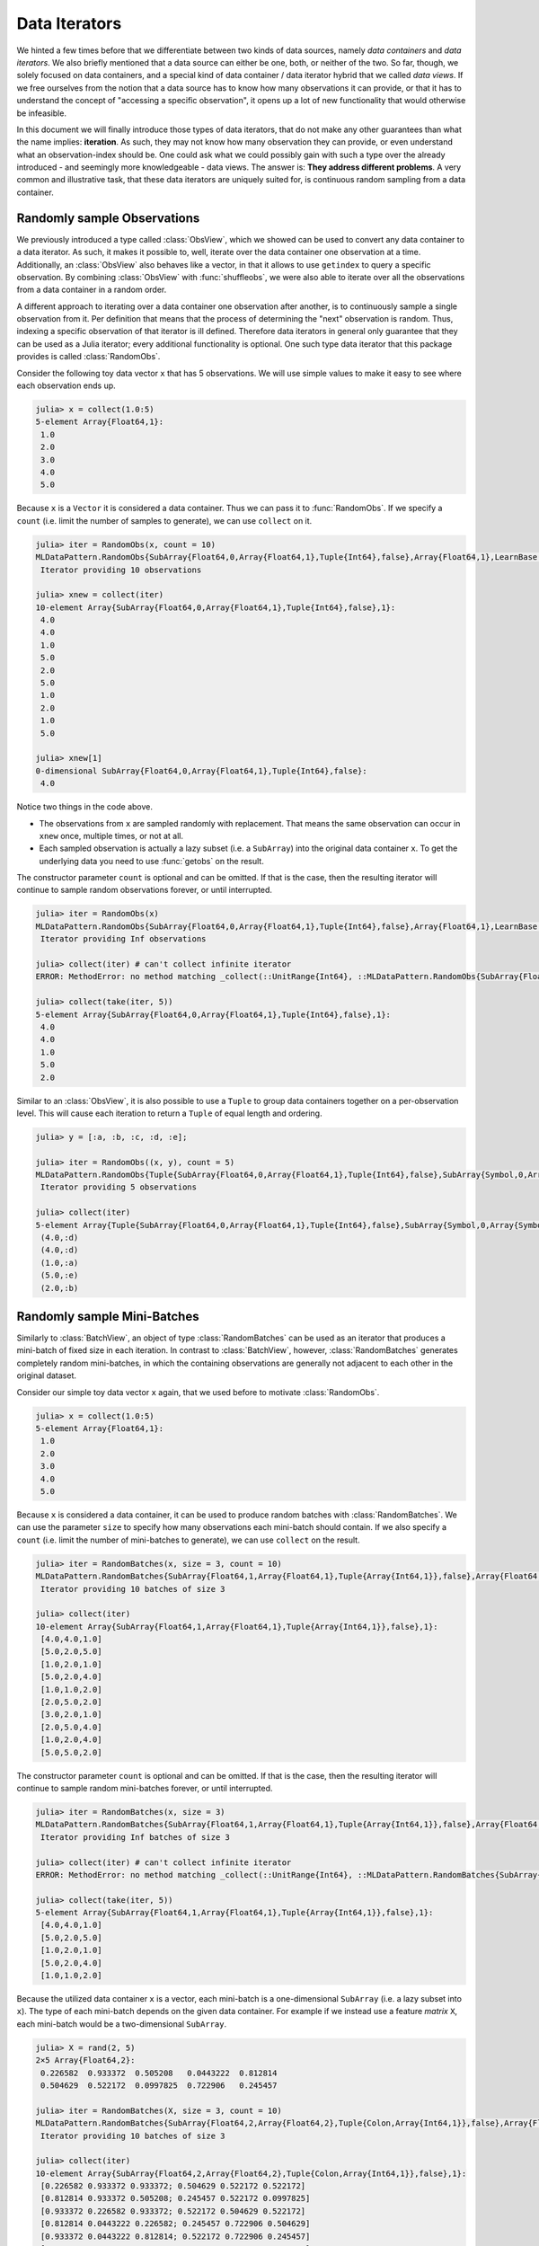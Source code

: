 .. _dataiterators:

Data Iterators
================

We hinted a few times before that we differentiate between two
kinds of data sources, namely *data containers* and *data
iterators*. We also briefly mentioned that a data source can
either be one, both, or neither of the two. So far, though, we
solely focused on data containers, and a special kind of data
container / data iterator hybrid that we called *data views*. If
we free ourselves from the notion that a data source has to know
how many observations it can provide, or that it has to
understand the concept of "accessing a specific observation", it
opens up a lot of new functionality that would otherwise be
infeasible.

In this document we will finally introduce those types of data
iterators, that do not make any other guarantees than what the
name implies: **iteration**. As such, they may not know how many
observation they can provide, or even understand what an
observation-index should be. One could ask what we could possibly
gain with such a type over the already introduced - and seemingly
more knowledgeable - data views. The answer is: **They address
different problems**. A very common and illustrative task, that
these data iterators are uniquely suited for, is continuous
random sampling from a data container.

Randomly sample Observations
-----------------------------

We previously introduced a type called :class:`ObsView`, which we
showed can be used to convert any data container to a data
iterator. As such, it makes it possible to, well, iterate over
the data container one observation at a time. Additionally, an
:class:`ObsView` also behaves like a vector, in that it allows to
use ``getindex`` to query a specific observation. By combining
:class:`ObsView` with :func:`shuffleobs`, we were also able to
iterate over all the observations from a data container in a
random order.

A different approach to iterating over a data container one
observation after another, is to continuously sample a single
observation from it. Per definition that means that the process
of determining the "next" observation is random. Thus, indexing a
specific observation of that iterator is ill defined. Therefore
data iterators in general only guarantee that they can be used as
a Julia iterator; every additional functionality is optional. One
such type data iterator that this package provides is called
:class:`RandomObs`.

.. class:: RandomObs <: ObsIterator

   A decorator type that transforms a data containers into a data
   iterator. Each iteration produces a randomly sampled
   observation from the given data container (with replacement).

   Note that each iteration returns the result of a
   :func:`datasubset`, which means that any data movement is
   delayed until :func:`getobs` is called.

.. function:: RandomObs(data, [count], [obsdim]) -> RandomObs

   Create an iterator that generates `count` randomly sampled
   observations from the given `data` container. In the case
   `count` is not provided, it will generate random samples
   indefinitely.

   :param data: The object representing a data container.

   :param Integer count: \
        Optional. The number of randomly sampled observations
        that the iterator will generate before stopping. If
        omitted, the iterator will generate randomly sampled
        batches forever.

   :param obsdim: \
        Optional. If it makes sense for the type of `data`, then
        `obsdim` can be used to specify which dimension of `data`
        denotes the observations. It can be specified in a
        type-stable manner as a positional argument, or as a more
        convenient keyword parameter. See :ref:`obsdim` for more
        information.

Consider the following toy data vector ``x`` that has 5
observations. We will use simple values to make it easy to
see where each observation ends up.

.. code-block:: jlcon

   julia> x = collect(1.0:5)
   5-element Array{Float64,1}:
    1.0
    2.0
    3.0
    4.0
    5.0

Because ``x`` is a ``Vector`` it is considered a data container.
Thus we can pass it to :func:`RandomObs`. If we specify a
``count`` (i.e. limit the number of samples to generate), we can
use ``collect`` on it.

.. code-block:: jlcon

   julia> iter = RandomObs(x, count = 10)
   MLDataPattern.RandomObs{SubArray{Float64,0,Array{Float64,1},Tuple{Int64},false},Array{Float64,1},LearnBase.ObsDim.Last,Base.HasLength}
    Iterator providing 10 observations

   julia> xnew = collect(iter)
   10-element Array{SubArray{Float64,0,Array{Float64,1},Tuple{Int64},false},1}:
    4.0
    4.0
    1.0
    5.0
    2.0
    5.0
    1.0
    2.0
    1.0
    5.0

   julia> xnew[1]
   0-dimensional SubArray{Float64,0,Array{Float64,1},Tuple{Int64},false}:
    4.0

Notice two things in the code above.

- The observations from ``x`` are sampled randomly with
  replacement. That means the same observation can occur in
  ``xnew`` once, multiple times, or not at all.

- Each sampled observation is actually a lazy subset (i.e. a
  ``SubArray``) into the original data container ``x``. To get
  the underlying data you need to use :func:`getobs` on the
  result.

The constructor parameter ``count`` is optional and can be
omitted. If that is the case, then the resulting iterator will
continue to sample random observations forever, or until
interrupted.

.. code-block:: jlcon

   julia> iter = RandomObs(x)
   MLDataPattern.RandomObs{SubArray{Float64,0,Array{Float64,1},Tuple{Int64},false},Array{Float64,1},LearnBase.ObsDim.Last,Base.IsInfinite}
    Iterator providing Inf observations

   julia> collect(iter) # can't collect infinite iterator
   ERROR: MethodError: no method matching _collect(::UnitRange{Int64}, ::MLDataPattern.RandomObs{SubArray{Float64,0,Array{Float64,1},Tuple{Int64},false},Array{Float64,1},LearnBase.ObsDim.Last,Base.IsInfinite}, ::Base.HasEltype, ::Base.IsInfinite)

   julia> collect(take(iter, 5))
   5-element Array{SubArray{Float64,0,Array{Float64,1},Tuple{Int64},false},1}:
    4.0
    4.0
    1.0
    5.0
    2.0

Similar to an :class:`ObsView`, it is also possible to use a
``Tuple`` to group data containers together on a per-observation
level. This will cause each iteration to return a ``Tuple`` of
equal length and ordering.

.. code-block:: jlcon

   julia> y = [:a, :b, :c, :d, :e];

   julia> iter = RandomObs((x, y), count = 5)
   MLDataPattern.RandomObs{Tuple{SubArray{Float64,0,Array{Float64,1},Tuple{Int64},false},SubArray{Symbol,0,Array{Symbol,1},Tuple{Int64},false}},Tuple{Array{Float64,1},Array{Symbol,1}},Tuple{LearnBase.ObsDim.Last,LearnBase.ObsDim.Last},Base.HasLength}
    Iterator providing 5 observations

   julia> collect(iter)
   5-element Array{Tuple{SubArray{Float64,0,Array{Float64,1},Tuple{Int64},false},SubArray{Symbol,0,Array{Symbol,1},Tuple{Int64},false}},1}:
    (4.0,:d)
    (4.0,:d)
    (1.0,:a)
    (5.0,:e)
    (2.0,:b)

Randomly sample Mini-Batches
------------------------------

Similarly to :class:`BatchView`, an object of type
:class:`RandomBatches` can be used as an iterator that produces a
mini-batch of fixed size in each iteration. In contrast to
:class:`BatchView`, however, :class:`RandomBatches` generates
completely random mini-batches, in which the containing
observations are generally not adjacent to each other in the
original dataset.

.. class:: RandomBatches <: BatchIterator

   A decorator type that transforms a data container into a data
   iterator, that on each iteration returns a batch of fixed size
   containing randomly sampled observation from the given data
   container (with replacement).

   Each iteration returns the result of calling
   :func:`datasubset`, which means that any data movement is
   delayed until :func:`getobs` is called.

.. function:: RandomBatches(data, [size], [count], [obsdim]) -> RandomBatches

   Create an iterator that generates `count` randomly sampled
   batches from the given `data` container using a batch-size of
   `size`. In the case `count` is not provided, it will generate
   random batches indefinitely.

   :param data: The object representing a data container.

   :param Integer size: \
        Optional. The batch-size of each batch. I.e. the number
        of randomly sampled observations in each batch.

   :param Integer count: \
        Optional. The number of randomly sampled batches that the
        iterator will generate before stopping. If omitted, the
        iterator will generate randomly sampled observations
        forever.

   :param obsdim: \
        Optional. If it makes sense for the type of `data`, then
        `obsdim` can be used to specify which dimension of `data`
        denotes the observations. It can be specified in a
        type-stable manner as a positional argument, or as a more
        convenient keyword parameter. See :ref:`obsdim` for more
        information.

Consider our simple toy data vector ``x`` again, that we used
before to motivate :class:`RandomObs`.

.. code-block:: jlcon

   julia> x = collect(1.0:5)
   5-element Array{Float64,1}:
    1.0
    2.0
    3.0
    4.0
    5.0

Because ``x`` is considered a data container, it can be used to
produce random batches with :class:`RandomBatches`. We can use
the parameter ``size`` to specify how many observations each
mini-batch should contain. If we also specify a ``count`` (i.e.
limit the number of mini-batches to generate), we can use
``collect`` on the result.

.. code-block:: jlcon

   julia> iter = RandomBatches(x, size = 3, count = 10)
   MLDataPattern.RandomBatches{SubArray{Float64,1,Array{Float64,1},Tuple{Array{Int64,1}},false},Array{Float64,1},LearnBase.ObsDim.Last,Base.HasLength}
    Iterator providing 10 batches of size 3

   julia> collect(iter)
   10-element Array{SubArray{Float64,1,Array{Float64,1},Tuple{Array{Int64,1}},false},1}:
    [4.0,4.0,1.0]
    [5.0,2.0,5.0]
    [1.0,2.0,1.0]
    [5.0,2.0,4.0]
    [1.0,1.0,2.0]
    [2.0,5.0,2.0]
    [3.0,2.0,1.0]
    [2.0,5.0,4.0]
    [1.0,2.0,4.0]
    [5.0,5.0,2.0]

The constructor parameter ``count`` is optional and can be
omitted. If that is the case, then the resulting iterator will
continue to sample random mini-batches forever, or until
interrupted.

.. code-block:: jlcon

   julia> iter = RandomBatches(x, size = 3)
   MLDataPattern.RandomBatches{SubArray{Float64,1,Array{Float64,1},Tuple{Array{Int64,1}},false},Array{Float64,1},LearnBase.ObsDim.Last,Base.IsInfinite}
    Iterator providing Inf batches of size 3

   julia> collect(iter) # can't collect infinite iterator
   ERROR: MethodError: no method matching _collect(::UnitRange{Int64}, ::MLDataPattern.RandomBatches{SubArray{Float64,1,Array{Float64,1},Tuple{Array{Int64,1}},false},Array{Float64,1},LearnBase.ObsDim.Last,Base.IsInfinite}, ::Base.HasEltype, ::Base.IsInfinite)

   julia> collect(take(iter, 5))
   5-element Array{SubArray{Float64,1,Array{Float64,1},Tuple{Array{Int64,1}},false},1}:
    [4.0,4.0,1.0]
    [5.0,2.0,5.0]
    [1.0,2.0,1.0]
    [5.0,2.0,4.0]
    [1.0,1.0,2.0]

Because the utilized data container ``x`` is a vector, each
mini-batch is a one-dimensional ``SubArray`` (i.e. a lazy subset
into ``x``). The type of each mini-batch depends on the given
data container. For example if we instead use a feature *matrix*
``X``, each mini-batch would be a two-dimensional ``SubArray``.

.. code-block:: jlcon

   julia> X = rand(2, 5)
   2×5 Array{Float64,2}:
    0.226582  0.933372  0.505208   0.0443222  0.812814
    0.504629  0.522172  0.0997825  0.722906   0.245457

   julia> iter = RandomBatches(X, size = 3, count = 10)
   MLDataPattern.RandomBatches{SubArray{Float64,2,Array{Float64,2},Tuple{Colon,Array{Int64,1}},false},Array{Float64,2},LearnBase.ObsDim.Last,Base.HasLength}
    Iterator providing 10 batches of size 3

   julia> collect(iter)
   10-element Array{SubArray{Float64,2,Array{Float64,2},Tuple{Colon,Array{Int64,1}},false},1}:
    [0.226582 0.933372 0.933372; 0.504629 0.522172 0.522172]
    [0.812814 0.933372 0.505208; 0.245457 0.522172 0.0997825]
    [0.933372 0.226582 0.933372; 0.522172 0.504629 0.522172]
    [0.812814 0.0443222 0.226582; 0.245457 0.722906 0.504629]
    [0.933372 0.0443222 0.812814; 0.522172 0.722906 0.245457]
    [0.812814 0.933372 0.0443222; 0.245457 0.522172 0.722906]
    [0.226582 0.933372 0.226582; 0.504629 0.522172 0.504629]
    [0.0443222 0.812814 0.505208; 0.722906 0.245457 0.0997825]
    [0.226582 0.812814 0.812814; 0.504629 0.245457 0.245457]
    [0.812814 0.812814 0.0443222; 0.245457 0.245457 0.722906]

It is also possible to link multiple different data containers
together on an per-observation level. This way they can be
sampled from as one coherent unit. To do that, simply put all the
relevant data container into a single ``Tuple``, before passing
it to :func:`RandomBatches`. This will cause each iteration to
return a ``Tuple`` of equal length and ordering.

.. code-block:: jlcon

   julia> y = [:a, :b, :c, :d, :e];

   julia> iter = RandomBatches((x, y), size = 3, count = 5)
   MLDataPattern.RandomBatches{Tuple{SubArray{Float64,1,Array{Float64,1},Tuple{Array{Int64,1}},false},SubArray{Symbol,1,Array{Symbol,1},Tuple{Array{Int64,1}},false}},Tuple{Array{Float64,1},Array{Symbol,1}},Tuple{LearnBase.ObsDim.Last,LearnBase.ObsDim.Last},Base.HasLength}
    Iterator providing 5 batches of size 3

   julia> collect(iter)
   5-element Array{Tuple{SubArray{Float64,1,Array{Float64,1},Tuple{Array{Int64,1}},false},SubArray{Symbol,1,Array{Symbol,1},Tuple{Array{Int64,1}},false}},1}:
    ([4.0,4.0,1.0],Symbol[:d,:d,:a])
    ([5.0,2.0,5.0],Symbol[:e,:b,:e])
    ([1.0,2.0,1.0],Symbol[:a,:b,:a])
    ([5.0,2.0,4.0],Symbol[:e,:b,:d])
    ([1.0,1.0,2.0],Symbol[:a,:a,:b])

The fact that the observations within each mini-batch are
randomly sampled has an important consequences. Because
observations are sampled with replacement, it is likely that some
observation(s) occur multiple times within the same mini-batch.
This may or may not be an issue, depending on the use-case. In
the presence of online data-augmentation strategies, this fact
should usually not have any noticeable impact.

The BufferGetObs Type
------------------------

You may have noticed that all the data iterators and data views,
:class:`RandomObs`, :class:`RandomBatches`, :class:`ObsView`, and
:class:`BatchView`, return a lazy data subset for every
iteration. This is useful in general, because it avoids data
access and memory allocation until the user makes a conscious
decision to do so by calling :func:`getobs`. That said, in many
use cases it would be convenient if we could tell a data iterator
(or data view) to return the actual data in each iteration,
instead of a lazy subset. To that end, this package provides a
special iterator decorator that is itself an iterator (just
"iterator"; it is not a "data iterator") called
:class:`BufferGetObs`.

.. class:: BufferGetObs

   A stateful iterator that decorates an inner ``iterator``. When
   iterated over the type stores the output of
   ``next(iterator,state)`` into a ``buffer`` using
   ``getobs!(buffer, ...)``. Depending on the type of data
   provided by ``iterator`` this may be more memory efficient
   than ``getobs(...)``. In the case of array data, for example,
   this allows for cache-efficient processing of each element
   without allocating a temporary array.

   Note that not all types of data support buffering, because it
   is the developers's choice to opt-in and implement a custom
   :func:`getobs!`. For those types that do not provide a custom
   :func:`getobs!`, the ``buffer`` will be ignored and the result
   of ``getobs(...)`` returned.

.. function:: BufferGetObs(iterator, [buffer]) -> BufferGetObs

   :param iterator: Some type that implements the iterator
        pattern, and for which every generated element supports
        :func:`getobs`

   :param buffer: Optional. If the elements of `iterator` support
        :func:`getobs!`, then this buffer is used as temporary
        storage on every iteration. Defaults to the result of
        :func:`getobs` on the first element of `iterator`.

Let us take a look at an example where :class:`BufferGetObs`
shines. Consider the following toy feature matrix ``X`` that
contains 5 observation with 3 features each. Notice how in this
example each row denotes a single observation.

.. code-block:: jlcon

   julia> X = rand(5, 3)
   5×3 Array{Float64,2}:
    0.226582  0.0997825  0.11202
    0.504629  0.0443222  0.000341996
    0.933372  0.722906   0.380001
    0.522172  0.812814   0.505277
    0.505208  0.245457   0.841177

Given that arrays in Julia are in column-major order, the
features of each observations are not a continuous block of
memory. This fact by itself need not be an issue. For example, if
we would want to iterate over the data container one observation
at a time, we could still use :func:`obsview` without noticing
any obvious differences.

.. code-block:: jlcon

   julia> ov = obsview(X, obsdim = 1)
   5-element MLDataPattern.ObsView{SubArray{Float64,1,Array{Float64,2},Tuple{Int64,Colon},true},Array{Float64,2},LearnBase.ObsDim.Constant{1}}:
    [0.226582,0.0997825,0.11202]
    [0.504629,0.0443222,0.000341996]
    [0.933372,0.722906,0.380001]
    [0.522172,0.812814,0.505277]
    [0.505208,0.245457,0.841177]

   julia> ov[2] # access second observation
   3-element SubArray{Float64,1,Array{Float64,2},Tuple{Int64,Colon},true}:
    0.504629
    0.0443222
    0.000341996

On the other hand, if need to interact with some C library, which
requires us to pass to it a proper continuous array, then we
can't just use this ``SubArray`` as it is. Luckily, we could just
use :func:`getobs` on each subset and pass the resulting
``Array`` to the C library.

.. code-block:: julia

   for xv in obsview(X, obsdim = 1)
       x = getobs(xv)
       # pass x to some c library
   end

The remaining annoyance with the above code is that it allocates
temporary memory on each iteration. In a performance critical
inner loop this is undesired and could have a significant
influence on the performance. To avoid that problem, we can
preallocate a buffer and reuse it in every iteration with
:func:`getobs!`.

.. code-block:: julia

   x = Vector{Float64}(3)
   for xv in obsview(X, obsdim = 1)
       getobs!(x, xv)
       # pass x to some c library
   end

This should give us pretty good performance. This pattern is so
common, however, that this package provides a convenience
implementation for it, namely :class:`BufferGetObs`.

.. code-block:: julia

   for x in BufferGetObs(obsview(X, obsdim = 1), Vector{Float64}(3))
       # pass x to some c library
   end

The nice thing about using :class:`BufferGetObs` is that it
doesn't even require us to manually provide a preallocated
buffer. If omitted, :class:`BufferGetObs` simply reuses the
result of :func:`getobs` from the first element.

.. code-block:: julia

   for x in BufferGetObs(obsview(X, obsdim = 1))
       # pass x to some c library
   end

Furthermore, because it is so common to use :class:`BufferGetObs`
in combination with either :class:`ObsView` or
:class:`BatchView`, we provide convenience functions for both.
More concretely, the functions :func:`eachobs` and
:func:`eachbatch` simply translate to
``BufferGetObs(ObsView(...))`` and
``BufferGetObs(BatchView(...))`` respectively.

.. function:: eachobs(data, [obsdim]) -> BufferGetObs

   Iterate over `data` one observation at a time using
   :class:`ObsView`. In contrast to :class:`ObsView`, each
   iteration returns the result of :func:`getobs` (i.e. actual
   data). If supported by the type of `data`, a buffer will be
   preallocated and reused every iteration for memory efficiency.

   :param data: The object representing a data container.

   :param obsdim: \
        Optional. If it makes sense for the type of `data`, then
        `obsdim` can be used to specify which dimension of `data`
        denotes the observations. It can be specified in a
        type-stable manner as a positional argument, or as a more
        convenient keyword parameter. See :ref:`obsdim` for more
        information.

   :return: The result of ``BufferGetObs(ObsView(data, obsdim))``

.. function:: eachbatch(data, [size], [count], [obsdim]) -> BufferGetObs

   Iterate over `data` one batch at a time using
   :class:`BatchView`. In contrast to :class:`BatchView`, each
   iteration returns the result of :func:`getobs` (i.e. actual
   data). If supported by the type of data, a buffer will be
   preallocated and reused for memory efficiency.

   The (constant) batch-size can be either provided directly
   using `size` or indirectly using `count`, which derives the
   size based on :func:`nobs`. In the case that the size of the
   `data` is not dividable by the specified (or inferred) `size`,
   the remaining observations will be ignored.

   :param data: The object representing a data container.

   :param Integer size: Optional. The number of observations in
                        each batch.

   :param Integer count: \
        Optional. The number of batches that should be used. This
        will also we the length of the return value.

   :param obsdim: \
        Optional. If it makes sense for the type of `data`, then
        `obsdim` can be used to specify which dimension of `data`
        denotes the observations. It can be specified in a
        type-stable manner as a positional argument, or as a more
        convenient keyword parameter. See :ref:`obsdim` for more
        information.

   :return: The result of ``BufferGetObs(BatchView(data, size, count, obsdim))``
